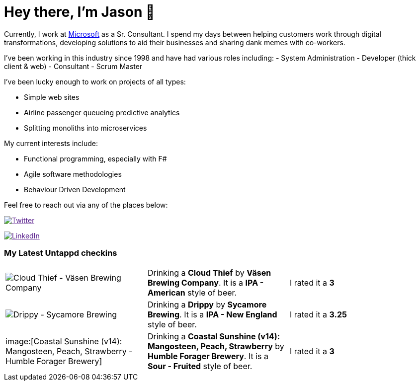 ﻿# Hey there, I'm Jason 👋

Currently, I work at https://microsoft.com[Microsoft] as a Sr. Consultant. I spend my days between helping customers work through digital transformations, developing solutions to aid their businesses and sharing dank memes with co-workers. 

I've been working in this industry since 1998 and have had various roles including: 
- System Administration
- Developer (thick client & web)
- Consultant
- Scrum Master

I've been lucky enough to work on projects of all types:

- Simple web sites
- Airline passenger queueing predictive analytics
- Splitting monoliths into microservices

My current interests include:

- Functional programming, especially with F#
- Agile software methodologies
- Behaviour Driven Development

Feel free to reach out via any of the places below:

image:https://img.shields.io/twitter/follow/jtucker?style=flat-square&color=blue["Twitter",link="https://twitter.com/jtucker]

image:https://img.shields.io/badge/LinkedIn-Let's%20Connect-blue["LinkedIn",link="https://linkedin.com/in/jatucke]

### My Latest Untappd checkins

|====
// untappd beer
| image:https://untappd.akamaized.net/photos/2021_08_21/8fa3622d9c119add53bb8c4b212afbe2_200x200.jpg[Cloud Thief - Väsen Brewing Company] | Drinking a *Cloud Thief* by *Väsen Brewing Company*. It is a *IPA - American* style of beer. | I rated it a *3*
| image:https://untappd.akamaized.net/photos/2021_08_21/4e72ff8c0bcb29a8e5579449a49f8bac_200x200.jpg[Drippy - Sycamore Brewing] | Drinking a *Drippy* by *Sycamore Brewing*. It is a *IPA - New England* style of beer. | I rated it a *3.25*
| image:[Coastal Sunshine (v14): Mangosteen, Peach, Strawberry - Humble Forager Brewery] | Drinking a *Coastal Sunshine (v14): Mangosteen, Peach, Strawberry* by *Humble Forager Brewery*. It is a *Sour - Fruited* style of beer. | I rated it a *3*
// untappd end